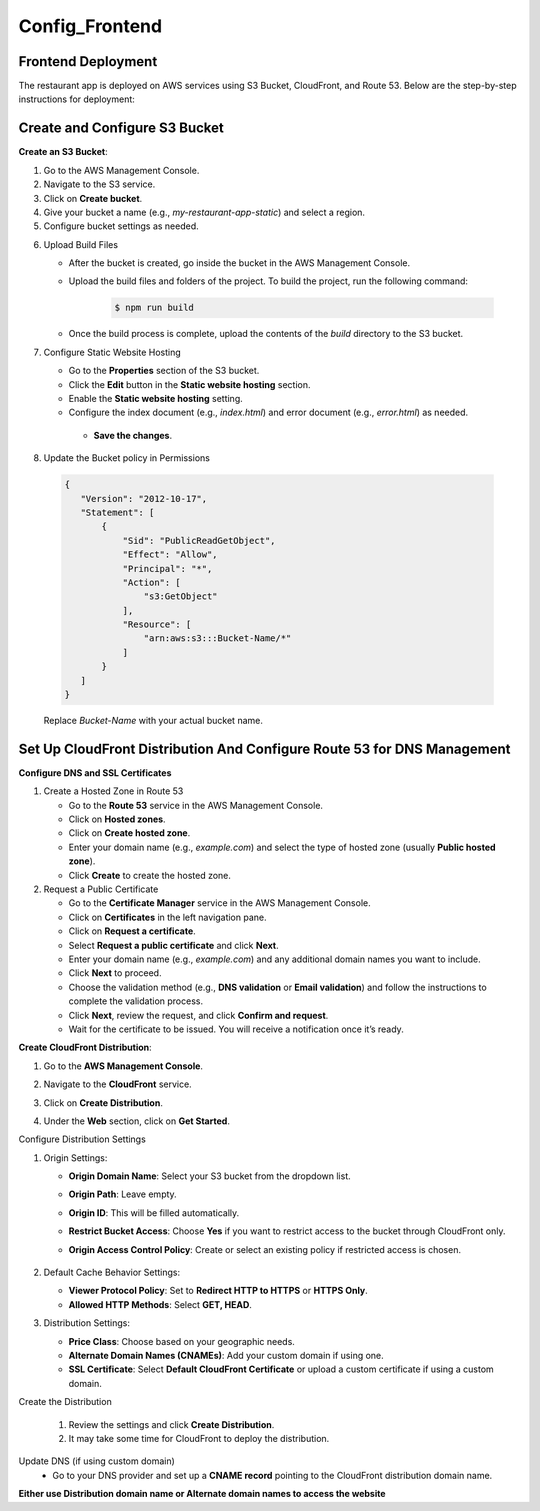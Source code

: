 Config_Frontend
===============

.. _frontend_deploy:

Frontend Deployment
--------------------

The restaurant app is deployed on AWS services using S3 Bucket, CloudFront, and Route 53. Below are the step-by-step instructions for deployment:

Create and Configure S3 Bucket
----------------------------------


**Create an S3 Bucket**:


1. Go to the AWS Management Console.

2. Navigate to the S3 service.

3. Click on **Create bucket**.

4. Give your bucket a name (e.g., `my-restaurant-app-static`) and select a region.

5. Configure bucket settings as needed.

.. image:: images/unnamed.png
   :alt: Description of the image
   :width: 800px
   :height: 150px
   :align: center

6. Upload Build Files
   
   
   - After the bucket is created, go inside the bucket in the AWS Management Console.
   
   - Upload the build files and folders of the project. To build the project, run the following command:
   
      .. code-block:: console
   
         $ npm run build
   
   - Once the build process is complete, upload the contents of the `build` directory to the S3 bucket.

7. Configure Static Website Hosting
   
   
   - Go to the **Properties** section of the S3 bucket.
   
   - Click the **Edit** button in the **Static website hosting** section.
   
   - Enable the **Static website hosting** setting.
   
   - Configure the index document (e.g., `index.html`) and error document (e.g., `error.html`) as needed.
   
   
   
    - **Save the changes**.
   
   .. image:: images/image2.png
      :alt: Description of the image
      :width: 800px
      :height: 500px
      :align: center

8. Update the Bucket policy in Permissions 
  .. code-block:: json

     {
        "Version": "2012-10-17",
        "Statement": [
            {
                "Sid": "PublicReadGetObject",
                "Effect": "Allow",
                "Principal": "*",
                "Action": [
                    "s3:GetObject"
                ],
                "Resource": [
                    "arn:aws:s3:::Bucket-Name/*"
                ]
            }
        ]
     }

  Replace `Bucket-Name` with your actual bucket name.


Set Up CloudFront Distribution And Configure Route 53 for DNS Management
--------------------------------------------------------------------------

**Configure DNS and SSL Certificates**

1. Create a Hosted Zone in Route 53

   - Go to the **Route 53** service in the AWS Management Console.

   - Click on **Hosted zones**.

   - Click on **Create hosted zone**.

   - Enter your domain name (e.g., `example.com`) and select the type of hosted zone (usually **Public hosted zone**).

   - Click **Create** to create the hosted zone.

2. Request a Public Certificate

   - Go to the **Certificate Manager** service in the AWS Management Console.

   - Click on **Certificates** in the left navigation pane.

   - Click on **Request a certificate**.

   - Select **Request a public certificate** and click **Next**.

   - Enter your domain name (e.g., `example.com`) and any additional domain names you want to include.

   - Click **Next** to proceed.

   - Choose the validation method (e.g., **DNS validation** or **Email validation**) and follow the instructions to complete the validation process.

   - Click **Next**, review the request, and click **Confirm and request**.

   - Wait for the certificate to be issued. You will receive a notification once it’s ready.


**Create CloudFront Distribution**:

1. Go to the **AWS Management Console**.

2. Navigate to the **CloudFront** service.

3. Click on **Create Distribution**.

4. Under the **Web** section, click on **Get Started**.

   .. image:: images/unnamed2.png
      :alt: Description of the image
      :width: 800px
      :height: 150px
      :align: center

Configure Distribution Settings

1. Origin Settings:

   - **Origin Domain Name**: Select your S3 bucket from the dropdown list.

   - **Origin Path**: Leave empty.

   - **Origin ID**: This will be filled automatically.

   - **Restrict Bucket Access**: Choose **Yes** if you want to restrict access to the bucket through CloudFront only.

   - **Origin Access Control Policy**: Create or select an existing policy if restricted access is chosen.
     
      .. image:: images/unnamed4.png
            :alt: Description of the image
            :width: 800px
            :height: 500px
            :align: center
      .. image:: images/unnamed6.png
            :alt: Description of the image
            :width: 800px
            :height: 500px
            :align: center


2. Default Cache Behavior Settings:

   - **Viewer Protocol Policy**: Set to **Redirect HTTP to HTTPS** or **HTTPS Only**.

   - **Allowed HTTP Methods**: Select **GET, HEAD**.

3. Distribution Settings:

   - **Price Class**: Choose based on your geographic needs.

   - **Alternate Domain Names (CNAMEs)**: Add your custom domain if using one.

   - **SSL Certificate**: Select **Default CloudFront Certificate** or upload a custom certificate if using a custom domain.

Create the Distribution

   1. Review the settings and click **Create Distribution**.
   
   2. It may take some time for CloudFront to deploy the distribution.

Update DNS (if using custom domain)
   - Go to your DNS provider and set up a **CNAME record** pointing to the CloudFront distribution domain name.


**Either use Distribution domain name or Alternate domain names to access the website**










